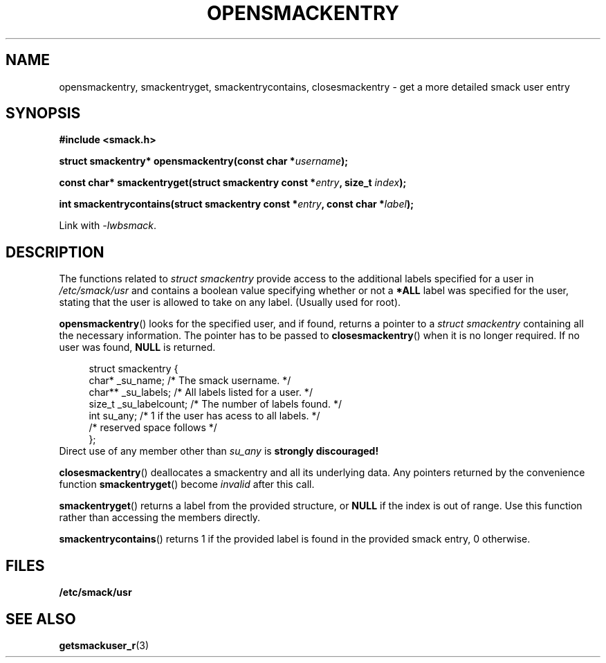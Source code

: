 .\" Process with groff -man -Tascii file.3
.TH OPENSMACKENTRY 3 2012-04-09 "" "wbSmack Manual"
.SH NAME
opensmackentry, smackentryget, smackentrycontains, closesmackentry \- \
get a more detailed smack user entry
.SH SYNOPSIS
.B #include <smack.h>
.sp
.BI "struct smackentry* opensmackentry(const char *" username );
.sp
.BI "const char* smackentryget(struct smackentry const *" entry ", size_t " index );
.sp
.BI "int smackentrycontains(struct smackentry const *" entry ", const char *" label );
.sp
Link with \fI-lwbsmack\fP.
.SH DESCRIPTION
The functions related to
.I struct smackentry
provide access to the additional labels specified for a user in
.I /etc/smack/usr
and contains a boolean value specifying whether or not a
.B *ALL
label was specified for the user, stating that the user is allowed
to take on any label. (Usually used for root).
.PP
.BR opensmackentry ()
looks for the specified user, and if found, returns a pointer to a
.I struct smackentry
containing all the necessary information. The pointer has to be
passed to
.BR closesmackentry ()
when it is no longer required.
If no user was found,
.B NULL
is returned.
.PP
.in +4n
.nf
struct smackentry {
    char*  _su_name;       /* The smack username. */
    char** _su_labels;     /* All labels listed for a user. */
    size_t _su_labelcount; /* The number of labels found. */
    int    su_any;        /* 1 if the user has acess to all labels. */
    /* reserved space follows */
};
.fi
.in
Direct use of any member other than
.I su_any
is
.B strongly discouraged!
.PP
.BR closesmackentry ()
deallocates a smackentry and all its underlying data. Any pointers
returned by the convenience function
.BR smackentryget ()
become
.I invalid
after this call.
.PP
.BR smackentryget ()
returns a label from the provided structure, or
.B NULL
if the index is out of range. Use this function rather than accessing
the members directly.
.PP
.BR smackentrycontains ()
returns 1 if the provided label is found in the provided smack entry,
0 otherwise.
.SH FILES
.TP
.B /etc/smack/usr
.SH SEE ALSO
.BR getsmackuser_r (3)
